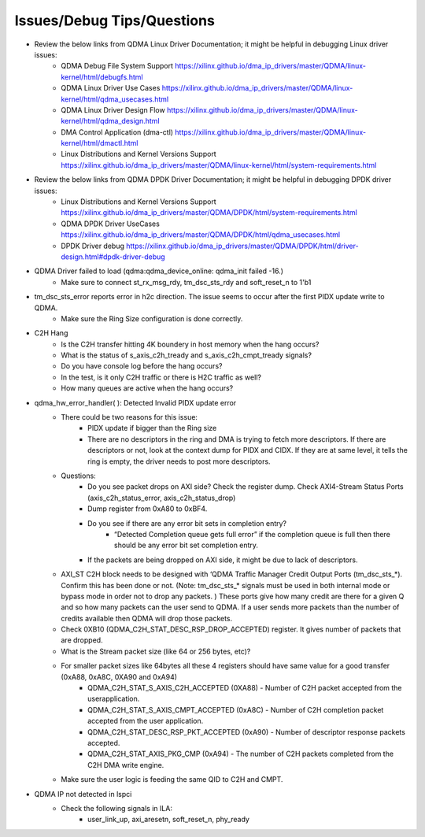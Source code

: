 .. .. _qdma_issues_answers:

.. Issues and Answers
.. ==================

.. _qdma_issues_debug_tips_questions:

Issues/Debug Tips/Questions
===============================

* Review the below links from QDMA Linux Driver Documentation; it might be helpful in debugging Linux driver issues:
    * QDMA Debug File System Support https://xilinx.github.io/dma_ip_drivers/master/QDMA/linux-kernel/html/debugfs.html
    * QDMA Linux Driver Use Cases https://xilinx.github.io/dma_ip_drivers/master/QDMA/linux-kernel/html/qdma_usecases.html
    * QDMA Linux Driver Design Flow https://xilinx.github.io/dma_ip_drivers/master/QDMA/linux-kernel/html/qdma_design.html
    * DMA Control Application (dma-ctl) https://xilinx.github.io/dma_ip_drivers/master/QDMA/linux-kernel/html/dmactl.html
    * Linux Distributions and Kernel Versions Support https://xilinx.github.io/dma_ip_drivers/master/QDMA/linux-kernel/html/system-requirements.html
* Review the below links from QDMA DPDK Driver Documentation; it might be helpful in debugging DPDK driver issues:
    * Linux Distributions and Kernel Versions Support https://xilinx.github.io/dma_ip_drivers/master/QDMA/DPDK/html/system-requirements.html
    * QDMA DPDK Driver UseCases https://xilinx.github.io/dma_ip_drivers/master/QDMA/DPDK/html/qdma_usecases.html
    * DPDK Driver debug https://xilinx.github.io/dma_ip_drivers/master/QDMA/DPDK/html/driver-design.html#dpdk-driver-debug 
* QDMA Driver failed to load (qdma:qdma_device_online: qdma_init failed -16.)
    * Make sure to connect st_rx_msg_rdy, tm_dsc_sts_rdy and soft_reset_n to 1'b1
* tm_dsc_sts_error reports error in h2c direction. The issue seems to occur after the first PIDX update write to QDMA. 
    * Make sure the Ring Size configuration is done correctly. 
* C2H Hang
    * Is the C2H transfer hitting 4K boundery in host memory when the hang occurs?
    * What is the status of s_axis_c2h_tready and s_axis_c2h_cmpt_tready signals?
    * Do you have console log before the hang occurs?
    * In the test, is it only C2H traffic or there is H2C traffic as well?
    * How many queues are active when the hang occurs?

* qdma_hw_error_handler( ): Detected Invalid PIDX update error
    * There could be two reasons for this issue:
        * PIDX update if bigger than the Ring size
        * There are no descriptors in the ring and DMA is trying to fetch more descriptors. If there are descriptors or not, look at the context dump for PIDX and CIDX. If they are at same level, it tells the ring is empty, the driver needs to post more descriptors.
    * Questions:
        * Do you see packet drops on AXI side? Check the register dump. Check AXI4-Stream Status Ports (axis_c2h_status_error, axis_c2h_status_drop)
        * Dump register from 0xA80 to 0xBF4.
        * Do you see if there are any error bit sets in completion entry?
            * “Detected Completion queue gets full error” if the completion queue is full then there should be any error bit set completion entry.
        * If the packets are being dropped on AXI side, it might be due to lack of descriptors. 
    
    * AXI_ST C2H block needs to be designed with ‘QDMA Traffic Manager Credit Output Ports (tm_dsc_sts_*). Confirm this has been done or not. (Note: tm_dsc_sts_* signals must be used in both internal mode or bypass mode in order not to drop any packets. )  These ports give how many credit are there for a given Q and so how many packets can the user send to QDMA. If a user sends more packets than the number of credits available then QDMA will drop those packets. 
    * Check 0XB10 (QDMA_C2H_STAT_DESC_RSP_DROP_ACCEPTED) register. It gives number of packets that are dropped.  
    * What is the Stream packet size (like 64 or 256 bytes, etc)?
    * For smaller packet sizes like 64bytes all these 4 registers should have same value for a good transfer (0xA88, 0xA8C, 0XA90 and 0xA94)
        * QDMA_C2H_STAT_S_AXIS_C2H_ACCEPTED (0XA88) - Number of C2H packet accepted from the userapplication.
        * QDMA_C2H_STAT_S_AXIS_CMPT_ACCEPTED (0xA8C) - Number of C2H completion packet accepted from the user application. 
        * QDMA_C2H_STAT_DESC_RSP_PKT_ACCEPTED (0xA90) - Number of descriptor response packets accepted. 
        * QDMA_C2H_STAT_AXIS_PKG_CMP (0xA94) - The number of C2H packets completed from the C2H DMA write engine.
    * Make sure the user logic is feeding the same QID to C2H and CMPT. 
* QDMA IP not detected in lspci
    * Check the following signals in ILA: 
        * user_link_up, axi_aresetn, soft_reset_n, phy_ready


    